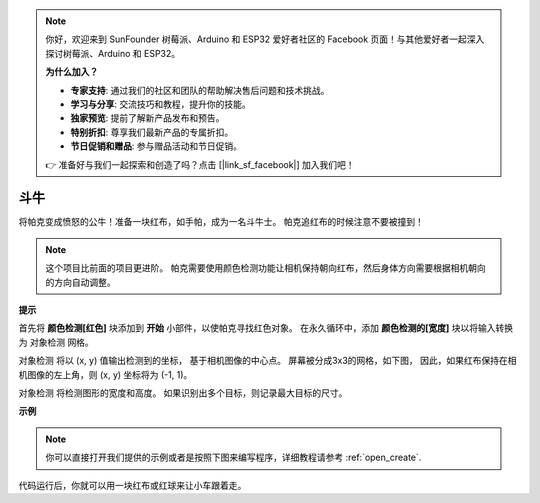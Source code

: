 .. note::

    你好，欢迎来到 SunFounder 树莓派、Arduino 和 ESP32 爱好者社区的 Facebook 页面！与其他爱好者一起深入探讨树莓派、Arduino 和 ESP32。

    **为什么加入？**

    - **专家支持**: 通过我们的社区和团队的帮助解决售后问题和技术挑战。
    - **学习与分享**: 交流技巧和教程，提升你的技能。
    - **独家预览**: 提前了解新产品发布和预告。
    - **特别折扣**: 尊享我们最新产品的专属折扣。
    - **节日促销和赠品**: 参与赠品活动和节日促销。

    👉 准备好与我们一起探索和创造了吗？点击 [|link_sf_facebook|] 加入我们吧！

斗牛
==============

将帕克变成愤怒的公牛！准备一块红布，如手帕，成为一名斗牛士。 帕克追红布的时候注意不要被撞到！

.. note::

    这个项目比前面的项目更进阶。 帕克需要使用颜色检测功能让相机保持朝向红布，然后身体方向需要根据相机朝向的方向自动调整。

**提示**

.. image:: img/sp210512_174650.png

首先将 **颜色检测[红色]** 块添加到 **开始** 小部件，以使帕克寻找红色对象。 在永久循环中，添加 **颜色检测的[宽度]** 块以将输入转换为 ``对象检测`` 网格。

.. image:: img/sp210512_174807.png

``对象检测`` 将以 (x, y) 值输出检测到的坐标，
基于相机图像的中心点。
屏幕被分成3x3的网格，如下图，
因此，如果红布保持在相机图像的左上角，则 (x, y) 坐标将为 (-1, 1)。

.. image:: img/sp210512_174956.png

``对象检测`` 将检测图形的宽度和高度。
如果识别出多个目标，则记录最大目标的尺寸。

**示例**

.. note::

  你可以直接打开我们提供的示例或者是按照下图来编写程序，详细教程请参考 :ref:`open_create`.


.. image:: img/sp210512_175519.png
    :width: 800

代码运行后，你就可以用一块红布或红球来让小车跟着走。

